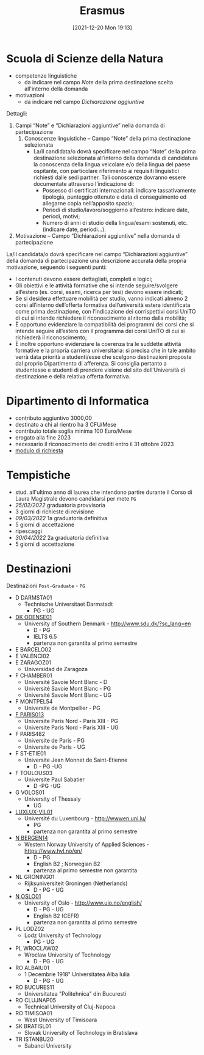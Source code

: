 :PROPERTIES:
:ID:       ad594dbd-8a23-4082-8b92-feb142950869
:END:
#+title: Erasmus
#+date: [2021-12-20 Mon 19:13]
* Scuola di Scienze della Natura
- competenze linguistiche
  + da indicare nel campo /Note/ della prima destinazione scelta all'interno della domanda
- motivazioni
  + da indicare nel campo /Dichiarazione aggiuntive/

Dettagli:
1. Campi “Note” e “Dichiarazioni aggiuntive” nella domanda di partecipazione
   1. Conoscenze linguistiche – Campo “Note” della prima destinazione selezionata
      - La/il candidata/o dovrà specificare nel campo “Note” della prima destinazione selezionata all’interno della domanda di candidatura la conoscenza della lingua veicolare e/o della lingua del paese ospitante, con particolare riferimento ai requisiti linguistici richiesti dalle sedi partner. Tali conoscenze dovranno essere documentate attraverso l’indicazione di:
        + Possesso di certificati internazionali: indicare tassativamente tipologia, punteggio ottenuto e data di conseguimento ed allegarne copia nell’apposito spazio;
        + Periodi di studio/lavoro/soggiorno all’estero: indicare date, periodi, motivi;
        + Numero di anni di studio della lingua/esami sostenuti, etc. (indicare date, periodi…).

2. Motivazione – Campo “Dichiarazioni aggiuntive” nella domanda di partecipazione
La/il candidata/o dovrà specificare nel campo “Dichiarazioni aggiuntive” della domanda di partecipazione una descrizione accurata della propria motivazione, seguendo i seguenti punti:
- I contenuti devono essere dettagliati, completi e logici;
- Gli obiettivi e le attività formative che si intende seguire/svolgere all’estero (es. corsi, esami, ricerca per tesi) devono essere indicati;
- Se si desidera effettuare mobilità per studio, vanno indicati almeno 2 corsi all’interno dell’offerta formativa dell’università estera identificata come prima destinazione, con l’indicazione dei corrispettivi corsi UniTO di cui si intende richiedere il riconoscimento al ritorno dalla mobilità;
- È opportuno evidenziare la compatibilità dei programmi dei corsi che si intende seguire all’estero con il programma dei corsi UniTO di cui si richiederà il riconoscimento;
- È inoltre opportuno evidenziare la coerenza tra le suddette attività formative e la propria carriera universitaria: si precisa che in tale ambito verrà data priorità a studenti/esse che scelgono destinazioni proposte dal proprio Dipartimento di afferenza. Si consiglia pertanto a studentesse e studenti di prendere visione del sito dell’Università di destinazione e della relativa offerta formativa.

* Dipartimento di Informatica
- contributo aggiuntivo 3000,00
- destinato a chi al rientro ha 3 CFU/Mese
- contributo totale soglia minima 100 Euro/Mese
- erogato alla fine 2023
- necessario il riconoscimento dei crediti entro il 31 ottobre 2023
- [[http://laurea.educ.di.unito.it/index.php/accreditamento/consultazione/ListaDocumenti?commissione=12][modulo di richiesta]]

* Tempistiche
- stud. all'ultimo anno di laurea che intendono partire durante il Corso di Laura Magistrale devono candidarsi per mete =PG=
- [[25/02/2022]] graduatoria provvisoria
- 3 giorni di richieste di revisione
- [[09/03/2022]] 1a graduatoria definitiva
- 5 giorni di accettazione
- ripescaggi
- [[30/04/2022]] 2a graduatoria definitiva
- 5 giorni di accettazione
* Destinazioni
Destinazioni =Post-Graduate= - =PG=
- D DARMSTA01
  + Technische Universitaet Darmstadt
    * PG - UG
- _DK ODENSE01_
  + University of Southern Denmark - http://www.sdu.dk/?sc_lang=en
    * D - PG
    * IELTS 6.5
    * partenza non garantita al primo semestre
- E BARCELO02
- E VALENCI02
- E ZARAGOZ01
  + Universidad de Zaragoza
- F CHAMBER01
  + Université Savoie Mont Blanc - D
  + Université Savoie Mont Blanc - PG
  + Université Savoie Mont Blanc - UG
- F MONTPEL54
  + Universite de Montpellier - PG
- _F PARIS013_
  + Universite Paris Nord - Paris XIII - PG
  + Universite Paris Nord - Paris XIII - UG
- F PARIS482
  + Universite de Paris - PG
  + Universite de Paris - UG
- F ST-ETIE01
  + Universite Jean Monnet de Saint-Etienne
    * D - PG -UG
- F TOULOUS03
  + Universite Paul Sabatier
    * D -PG -UG
- G VOLOS01
  + University of Thessaly
    * UG
- _LUXLUX-VIL01_
  + Université du Luxenbourg - http://wwwen.uni.lu/
    * PG
    * partenza non garantita al primo semestre
- _N BERGEN14_
  + Western Norway University of Applied Sciences - https://www.hvl.no/en/
    * D - PG
    * English B2 ; Norwegian B2
    * partenza al primo semestre non garantita
- NL GRONING01
  + Rijksuniversiteit Groningen (Netherlands)
    * D - PG - UG
- _N OSLO01_
  + University of Oslo - http://www.uio.no/english/
    * D - PG - UG
    * English B2 (CEFR)
    * partenza non garantita al primo semestre
- PL LODZ02
  + Lodz University of Technology
    * PG - UG
- PL WROCLAW02
  + Wroclaw University of Technology
    * D - PG - UG
- RO ALBAIU01
  + 1 Decembrie 1918" Universitatea Alba Iulia
    * D - PG - UG
- RO BUCURES11
  + Universitatea "Politehnica" din Bucuresti
- RO CLUJNAP05
  + Technical University of Cluj-Napoca
- RO TIMISOA01
  + West University of Timisoara
- SK BRATISL01
  + Slovak University of Technology in Bratislava
- TR ISTANBU20
  + Sabanci University
